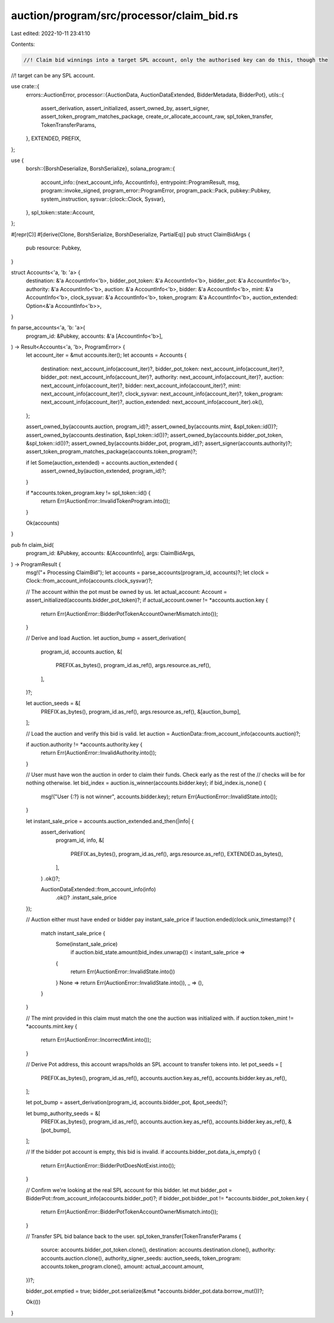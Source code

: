 auction/program/src/processor/claim_bid.rs
==========================================

Last edited: 2022-10-11 23:41:10

Contents:

.. code-block:: rs

    //! Claim bid winnings into a target SPL account, only the authorised key can do this, though the
//! target can be any SPL account.

use crate::{
    errors::AuctionError,
    processor::{AuctionData, AuctionDataExtended, BidderMetadata, BidderPot},
    utils::{
        assert_derivation, assert_initialized, assert_owned_by, assert_signer,
        assert_token_program_matches_package, create_or_allocate_account_raw, spl_token_transfer,
        TokenTransferParams,
    },
    EXTENDED, PREFIX,
};

use {
    borsh::{BorshDeserialize, BorshSerialize},
    solana_program::{
        account_info::{next_account_info, AccountInfo},
        entrypoint::ProgramResult,
        msg,
        program::invoke_signed,
        program_error::ProgramError,
        program_pack::Pack,
        pubkey::Pubkey,
        system_instruction,
        sysvar::{clock::Clock, Sysvar},
    },
    spl_token::state::Account,
};

#[repr(C)]
#[derive(Clone, BorshSerialize, BorshDeserialize, PartialEq)]
pub struct ClaimBidArgs {
    pub resource: Pubkey,
}

struct Accounts<'a, 'b: 'a> {
    destination: &'a AccountInfo<'b>,
    bidder_pot_token: &'a AccountInfo<'b>,
    bidder_pot: &'a AccountInfo<'b>,
    authority: &'a AccountInfo<'b>,
    auction: &'a AccountInfo<'b>,
    bidder: &'a AccountInfo<'b>,
    mint: &'a AccountInfo<'b>,
    clock_sysvar: &'a AccountInfo<'b>,
    token_program: &'a AccountInfo<'b>,
    auction_extended: Option<&'a AccountInfo<'b>>,
}

fn parse_accounts<'a, 'b: 'a>(
    program_id: &Pubkey,
    accounts: &'a [AccountInfo<'b>],
) -> Result<Accounts<'a, 'b>, ProgramError> {
    let account_iter = &mut accounts.iter();
    let accounts = Accounts {
        destination: next_account_info(account_iter)?,
        bidder_pot_token: next_account_info(account_iter)?,
        bidder_pot: next_account_info(account_iter)?,
        authority: next_account_info(account_iter)?,
        auction: next_account_info(account_iter)?,
        bidder: next_account_info(account_iter)?,
        mint: next_account_info(account_iter)?,
        clock_sysvar: next_account_info(account_iter)?,
        token_program: next_account_info(account_iter)?,
        auction_extended: next_account_info(account_iter).ok(),
    };

    assert_owned_by(accounts.auction, program_id)?;
    assert_owned_by(accounts.mint, &spl_token::id())?;
    assert_owned_by(accounts.destination, &spl_token::id())?;
    assert_owned_by(accounts.bidder_pot_token, &spl_token::id())?;
    assert_owned_by(accounts.bidder_pot, program_id)?;
    assert_signer(accounts.authority)?;
    assert_token_program_matches_package(accounts.token_program)?;

    if let Some(auction_extended) = accounts.auction_extended {
        assert_owned_by(auction_extended, program_id)?;
    }

    if *accounts.token_program.key != spl_token::id() {
        return Err(AuctionError::InvalidTokenProgram.into());
    }

    Ok(accounts)
}

pub fn claim_bid(
    program_id: &Pubkey,
    accounts: &[AccountInfo],
    args: ClaimBidArgs,
) -> ProgramResult {
    msg!("+ Processing ClaimBid");
    let accounts = parse_accounts(program_id, accounts)?;
    let clock = Clock::from_account_info(accounts.clock_sysvar)?;

    // The account within the pot must be owned by us.
    let actual_account: Account = assert_initialized(accounts.bidder_pot_token)?;
    if actual_account.owner != *accounts.auction.key {
        return Err(AuctionError::BidderPotTokenAccountOwnerMismatch.into());
    }

    // Derive and load Auction.
    let auction_bump = assert_derivation(
        program_id,
        accounts.auction,
        &[
            PREFIX.as_bytes(),
            program_id.as_ref(),
            args.resource.as_ref(),
        ],
    )?;

    let auction_seeds = &[
        PREFIX.as_bytes(),
        program_id.as_ref(),
        args.resource.as_ref(),
        &[auction_bump],
    ];

    // Load the auction and verify this bid is valid.
    let auction = AuctionData::from_account_info(accounts.auction)?;

    if auction.authority != *accounts.authority.key {
        return Err(AuctionError::InvalidAuthority.into());
    }

    // User must have won the auction in order to claim their funds. Check early as the rest of the
    // checks will be for nothing otherwise.
    let bid_index = auction.is_winner(accounts.bidder.key);
    if bid_index.is_none() {
        msg!("User {:?} is not winner", accounts.bidder.key);
        return Err(AuctionError::InvalidState.into());
    }

    let instant_sale_price = accounts.auction_extended.and_then(|info| {
        assert_derivation(
            program_id,
            info,
            &[
                PREFIX.as_bytes(),
                program_id.as_ref(),
                args.resource.as_ref(),
                EXTENDED.as_bytes(),
            ],
        )
        .ok()?;

        AuctionDataExtended::from_account_info(info)
            .ok()?
            .instant_sale_price
    });

    // Auction either must have ended or bidder pay instant_sale_price
    if !auction.ended(clock.unix_timestamp)? {
        match instant_sale_price {
            Some(instant_sale_price)
                if auction.bid_state.amount(bid_index.unwrap()) < instant_sale_price =>
            {
                return Err(AuctionError::InvalidState.into())
            }
            None => return Err(AuctionError::InvalidState.into()),
            _ => (),
        }
    }

    // The mint provided in this claim must match the one the auction was initialized with.
    if auction.token_mint != *accounts.mint.key {
        return Err(AuctionError::IncorrectMint.into());
    }

    // Derive Pot address, this account wraps/holds an SPL account to transfer tokens into.
    let pot_seeds = [
        PREFIX.as_bytes(),
        program_id.as_ref(),
        accounts.auction.key.as_ref(),
        accounts.bidder.key.as_ref(),
    ];

    let pot_bump = assert_derivation(program_id, accounts.bidder_pot, &pot_seeds)?;

    let bump_authority_seeds = &[
        PREFIX.as_bytes(),
        program_id.as_ref(),
        accounts.auction.key.as_ref(),
        accounts.bidder.key.as_ref(),
        &[pot_bump],
    ];

    // If the bidder pot account is empty, this bid is invalid.
    if accounts.bidder_pot.data_is_empty() {
        return Err(AuctionError::BidderPotDoesNotExist.into());
    }

    // Confirm we're looking at the real SPL account for this bidder.
    let mut bidder_pot = BidderPot::from_account_info(accounts.bidder_pot)?;
    if bidder_pot.bidder_pot != *accounts.bidder_pot_token.key {
        return Err(AuctionError::BidderPotTokenAccountOwnerMismatch.into());
    }

    // Transfer SPL bid balance back to the user.
    spl_token_transfer(TokenTransferParams {
        source: accounts.bidder_pot_token.clone(),
        destination: accounts.destination.clone(),
        authority: accounts.auction.clone(),
        authority_signer_seeds: auction_seeds,
        token_program: accounts.token_program.clone(),
        amount: actual_account.amount,
    })?;

    bidder_pot.emptied = true;
    bidder_pot.serialize(&mut *accounts.bidder_pot.data.borrow_mut())?;

    Ok(())
}


